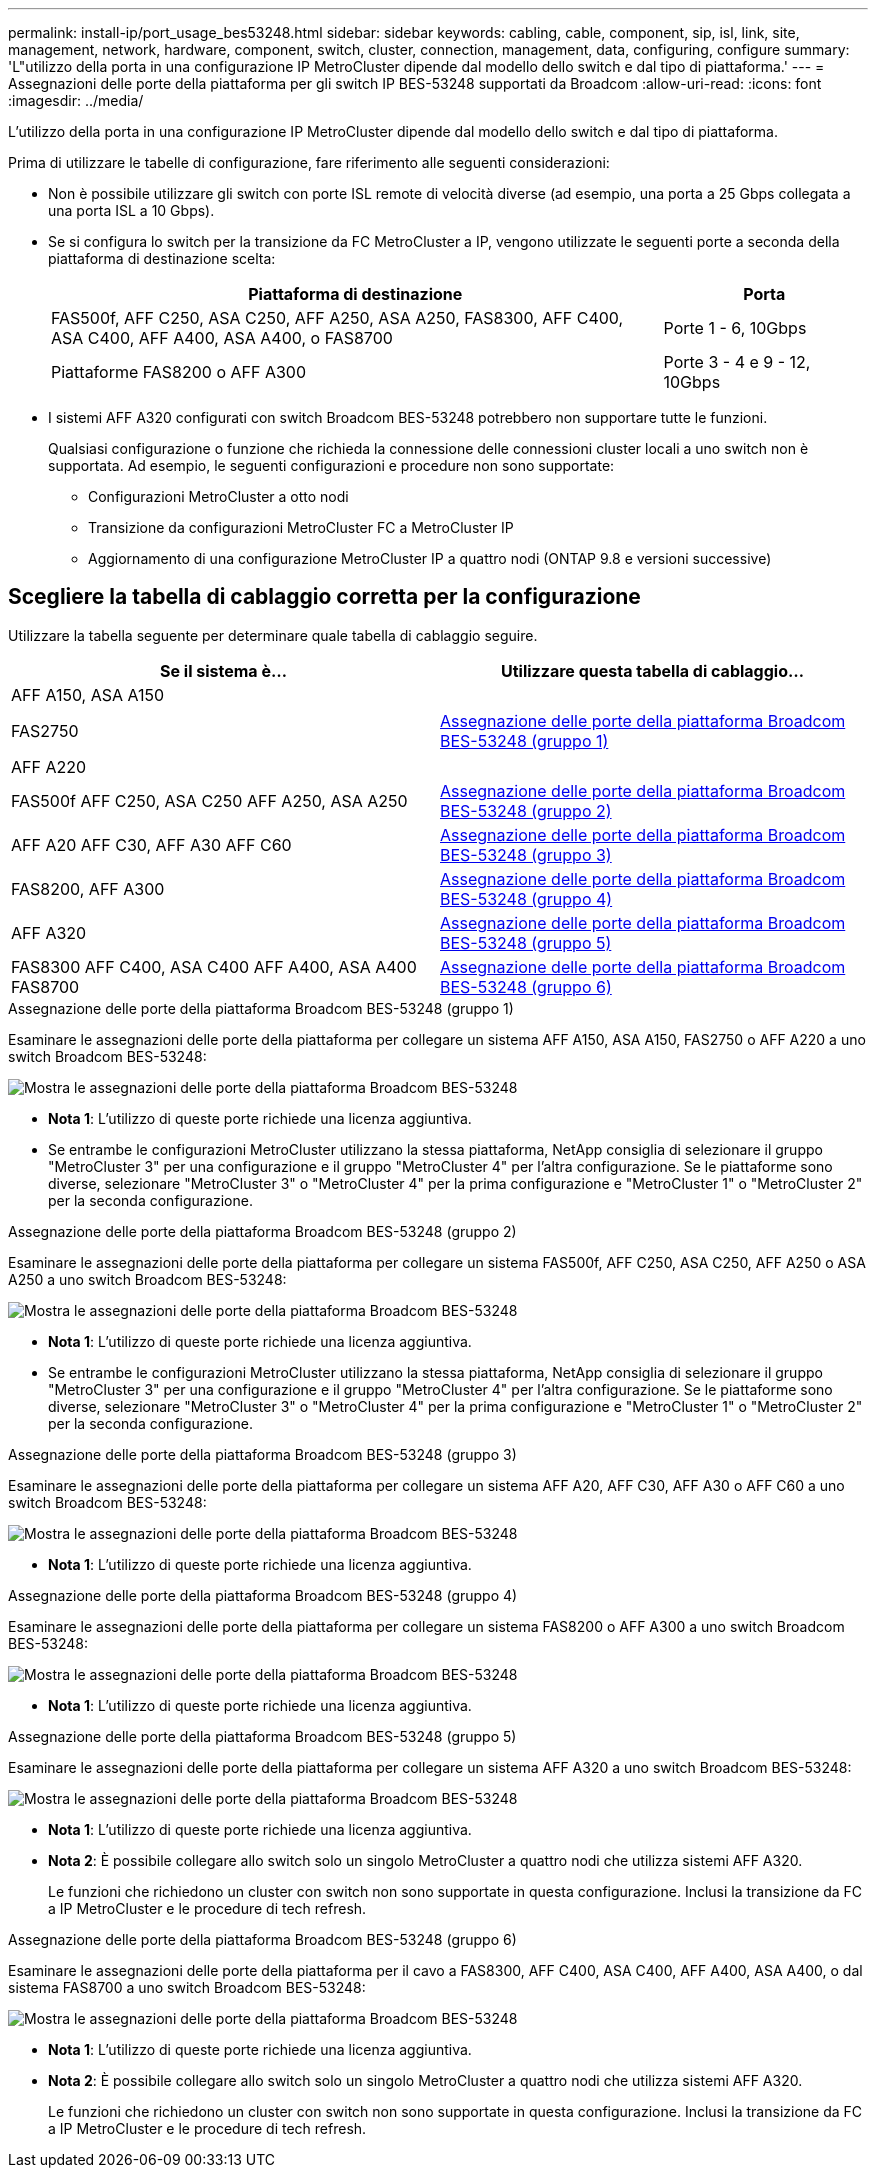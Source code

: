 ---
permalink: install-ip/port_usage_bes53248.html 
sidebar: sidebar 
keywords: cabling, cable, component, sip, isl, link, site, management, network, hardware, component, switch, cluster, connection, management, data, configuring, configure 
summary: 'L"utilizzo della porta in una configurazione IP MetroCluster dipende dal modello dello switch e dal tipo di piattaforma.' 
---
= Assegnazioni delle porte della piattaforma per gli switch IP BES-53248 supportati da Broadcom
:allow-uri-read: 
:icons: font
:imagesdir: ../media/


[role="lead"]
L'utilizzo della porta in una configurazione IP MetroCluster dipende dal modello dello switch e dal tipo di piattaforma.

Prima di utilizzare le tabelle di configurazione, fare riferimento alle seguenti considerazioni:

* Non è possibile utilizzare gli switch con porte ISL remote di velocità diverse (ad esempio, una porta a 25 Gbps collegata a una porta ISL a 10 Gbps).
* Se si configura lo switch per la transizione da FC MetroCluster a IP, vengono utilizzate le seguenti porte a seconda della piattaforma di destinazione scelta:
+
[cols="75,25"]
|===
| Piattaforma di destinazione | Porta 


| FAS500f, AFF C250, ASA C250, AFF A250, ASA A250, FAS8300, AFF C400, ASA C400, AFF A400, ASA A400, o FAS8700 | Porte 1 - 6, 10Gbps 


| Piattaforme FAS8200 o AFF A300 | Porte 3 - 4 e 9 - 12, 10Gbps 
|===
* I sistemi AFF A320 configurati con switch Broadcom BES-53248 potrebbero non supportare tutte le funzioni.
+
Qualsiasi configurazione o funzione che richieda la connessione delle connessioni cluster locali a uno switch non è supportata. Ad esempio, le seguenti configurazioni e procedure non sono supportate:

+
** Configurazioni MetroCluster a otto nodi
** Transizione da configurazioni MetroCluster FC a MetroCluster IP
** Aggiornamento di una configurazione MetroCluster IP a quattro nodi (ONTAP 9.8 e versioni successive)






== Scegliere la tabella di cablaggio corretta per la configurazione

Utilizzare la tabella seguente per determinare quale tabella di cablaggio seguire.

[cols="2*"]
|===
| Se il sistema è... | Utilizzare questa tabella di cablaggio... 


 a| 
AFF A150, ASA A150

FAS2750

AFF A220
| <<table_1_bes_53248,Assegnazione delle porte della piattaforma Broadcom BES-53248 (gruppo 1)>> 


| FAS500f AFF C250, ASA C250 AFF A250, ASA A250 | <<table_2_bes_53248,Assegnazione delle porte della piattaforma Broadcom BES-53248 (gruppo 2)>> 


| AFF A20 AFF C30, AFF A30 AFF C60 | <<table_3_bes_53248,Assegnazione delle porte della piattaforma Broadcom BES-53248 (gruppo 3)>> 


| FAS8200, AFF A300 | <<table_4_bes_53248,Assegnazione delle porte della piattaforma Broadcom BES-53248 (gruppo 4)>> 


| AFF A320 | <<table_5_bes_53248,Assegnazione delle porte della piattaforma Broadcom BES-53248 (gruppo 5)>> 


| FAS8300 AFF C400, ASA C400 AFF A400, ASA A400 FAS8700 | <<table_6_bes_53248,Assegnazione delle porte della piattaforma Broadcom BES-53248 (gruppo 6)>> 
|===
.Assegnazione delle porte della piattaforma Broadcom BES-53248 (gruppo 1)
Esaminare le assegnazioni delle porte della piattaforma per collegare un sistema AFF A150, ASA A150, FAS2750 o AFF A220 a uno switch Broadcom BES-53248:

image::../media/mcc_ip_cabling_a_aff_asa_a150_a220_fas2750_to_a_broadcom_bes_53248_switch.png[Mostra le assegnazioni delle porte della piattaforma Broadcom BES-53248]

* *Nota 1*: L'utilizzo di queste porte richiede una licenza aggiuntiva.
* Se entrambe le configurazioni MetroCluster utilizzano la stessa piattaforma, NetApp consiglia di selezionare il gruppo "MetroCluster 3" per una configurazione e il gruppo "MetroCluster 4" per l'altra configurazione. Se le piattaforme sono diverse, selezionare "MetroCluster 3" o "MetroCluster 4" per la prima configurazione e "MetroCluster 1" o "MetroCluster 2" per la seconda configurazione.


.Assegnazione delle porte della piattaforma Broadcom BES-53248 (gruppo 2)
Esaminare le assegnazioni delle porte della piattaforma per collegare un sistema FAS500f, AFF C250, ASA C250, AFF A250 o ASA A250 a uno switch Broadcom BES-53248:

image::../media/mcc_ip_cabling_a_aff_asa_c250_a250_fas500f_to_a_broadcom_bes_53248_switch.png[Mostra le assegnazioni delle porte della piattaforma Broadcom BES-53248]

* *Nota 1*: L'utilizzo di queste porte richiede una licenza aggiuntiva.
* Se entrambe le configurazioni MetroCluster utilizzano la stessa piattaforma, NetApp consiglia di selezionare il gruppo "MetroCluster 3" per una configurazione e il gruppo "MetroCluster 4" per l'altra configurazione. Se le piattaforme sono diverse, selezionare "MetroCluster 3" o "MetroCluster 4" per la prima configurazione e "MetroCluster 1" o "MetroCluster 2" per la seconda configurazione.


.Assegnazione delle porte della piattaforma Broadcom BES-53248 (gruppo 3)
Esaminare le assegnazioni delle porte della piattaforma per collegare un sistema AFF A20, AFF C30, AFF A30 o AFF C60 a uno switch Broadcom BES-53248:

image:../media/mcc-ip-cabling-aff-a20-a30-c30-c60-to-a-broadcom-bes-53248-switch.png["Mostra le assegnazioni delle porte della piattaforma Broadcom BES-53248"]

* *Nota 1*: L'utilizzo di queste porte richiede una licenza aggiuntiva.


.Assegnazione delle porte della piattaforma Broadcom BES-53248 (gruppo 4)
Esaminare le assegnazioni delle porte della piattaforma per collegare un sistema FAS8200 o AFF A300 a uno switch Broadcom BES-53248:

image::../media/mcc-ip-cabling-a-aff-a300-or-fas8200-to-a-broadcom-bes-53248-switch-9161.png[Mostra le assegnazioni delle porte della piattaforma Broadcom BES-53248]

* *Nota 1*: L'utilizzo di queste porte richiede una licenza aggiuntiva.


.Assegnazione delle porte della piattaforma Broadcom BES-53248 (gruppo 5)
Esaminare le assegnazioni delle porte della piattaforma per collegare un sistema AFF A320 a uno switch Broadcom BES-53248:

image::../media/mcc-ip-cabling-a-aff-a320-to-a-broadcom-bes-53248-switch.png[Mostra le assegnazioni delle porte della piattaforma Broadcom BES-53248]

* *Nota 1*: L'utilizzo di queste porte richiede una licenza aggiuntiva.
* *Nota 2*: È possibile collegare allo switch solo un singolo MetroCluster a quattro nodi che utilizza sistemi AFF A320.
+
Le funzioni che richiedono un cluster con switch non sono supportate in questa configurazione. Inclusi la transizione da FC a IP MetroCluster e le procedure di tech refresh.



.Assegnazione delle porte della piattaforma Broadcom BES-53248 (gruppo 6)
Esaminare le assegnazioni delle porte della piattaforma per il cavo a FAS8300, AFF C400, ASA C400, AFF A400, ASA A400, o dal sistema FAS8700 a uno switch Broadcom BES-53248:

image::../media/mcc-ip-cabling-a-fas8300-a400-c400-or-fas8700-to-a-broadcom-bes-53248-switch.png[Mostra le assegnazioni delle porte della piattaforma Broadcom BES-53248]

* *Nota 1*: L'utilizzo di queste porte richiede una licenza aggiuntiva.
* *Nota 2*: È possibile collegare allo switch solo un singolo MetroCluster a quattro nodi che utilizza sistemi AFF A320.
+
Le funzioni che richiedono un cluster con switch non sono supportate in questa configurazione. Inclusi la transizione da FC a IP MetroCluster e le procedure di tech refresh.


